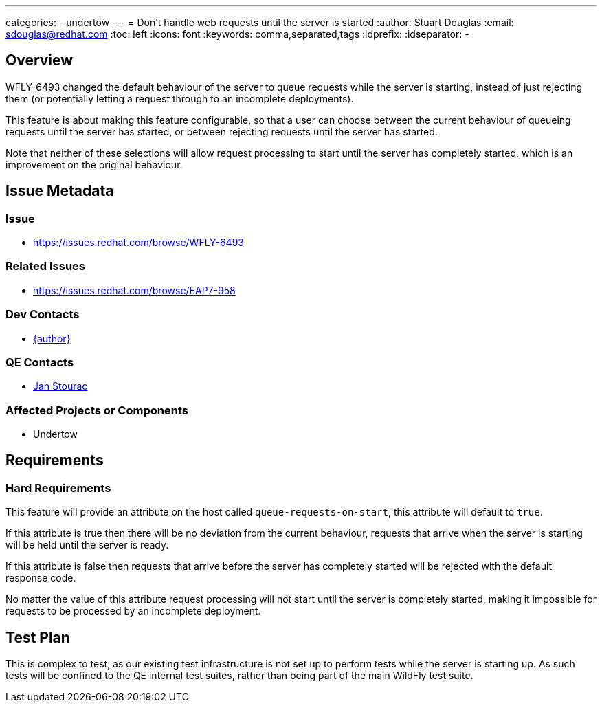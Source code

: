 ---
categories:
  - undertow
---
= Don't handle web requests until the server is started
:author:            Stuart Douglas
:email:             sdouglas@redhat.com
:toc:               left
:icons:             font
:keywords:          comma,separated,tags
:idprefix:
:idseparator:       -

== Overview

WFLY-6493 changed the default behaviour of the server to queue requests while the server
is starting, instead of just rejecting them (or potentially letting a request through
to an incomplete deployments).

This feature is about making this feature configurable, so that a user can choose
between the current behaviour of queueing requests until the server has started,
or between rejecting requests until the server has started.

Note that neither of these selections will allow request processing to start
until the server has completely started, which is an improvement on the original
behaviour.


== Issue Metadata

=== Issue

* https://issues.redhat.com/browse/WFLY-6493

=== Related Issues

* https://issues.redhat.com/browse/EAP7-958

=== Dev Contacts

* mailto:{email}[{author}]

=== QE Contacts

* mailto:jstourac@redhat.com[Jan Stourac]

=== Affected Projects or Components

 * Undertow

== Requirements

=== Hard Requirements

This feature will provide an attribute on the host called `queue-requests-on-start`, this attribute
will default to `true`.

If this attribute is true then there will be no deviation from the current behaviour, requests
that arrive when the server is starting will be held until the server is ready.

If this attribute is false then requests that arrive before the server has completely
started will be rejected with the default response code.

No matter the value of this attribute request processing will not start until the
server is completely started, making it impossible for requests to be processed
by an incomplete deployment.

== Test Plan

This is complex to test, as our existing test infrastructure is not set up to perform
tests while the server is starting up. As such tests will be confined to the QE internal
test suites, rather than being part of the main WildFly test suite.